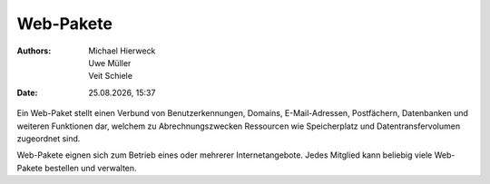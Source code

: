 ==========
Web-Pakete
==========

.. |date| date:: %d.%m.%Y
.. |time| date:: %H:%M

:Authors: - Michael Hierweck
          - Uwe Müller
          - Veit Schiele
:Date: |date|, |time|

Ein Web-Paket stellt einen Verbund von Benutzerkennungen, Domains,
E-Mail-Adressen, Postfächern, Datenbanken und weiteren Funktionen dar,
welchem zu Abrechnungszwecken Ressourcen wie Speicherplatz und
Datentransfervolumen zugeordnet sind.

Web-Pakete eignen sich zum Betrieb eines oder mehrerer Internetangebote.
Jedes Mitglied kann beliebig viele Web-Pakete bestellen und verwalten.
